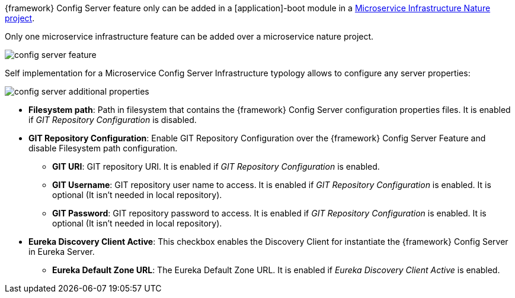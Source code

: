 
:fragment:

{framework} Config Server feature only can be added in a [application]-boot module in a <<microservice-nature,Microservice Infrastructure Nature project>>.

Only one microservice infrastructure feature can be added over a microservice nature project.

image::altemista-cloudfwk-documentation/microservices/config_server_feature.png[align="center"]

Self implementation for a Microservice Config Server Infrastructure typology allows to configure any server properties:

image::altemista-cloudfwk-documentation/microservices/config_server_additional_properties.png[align="center"]

* *Filesystem path*: Path in filesystem that contains the {framework} Config Server configuration properties files. It is enabled if _GIT Repository Configuration_ is disabled.
* *GIT Repository Configuration*: Enable GIT Repository Configuration over the {framework} Config Server Feature and disable Filesystem path configuration.
** *GIT URI*: GIT repository URI. It is enabled if _GIT Repository Configuration_ is enabled.
** *GIT Username*: GIT repository user name to access. It is enabled if _GIT Repository Configuration_ is enabled. It is optional (It isn't needed in local repository). 
** *GIT Password*: GIT repository password to access. It is enabled if _GIT Repository Configuration_ is enabled. It is optional (It isn't needed in local repository).
* *Eureka Discovery Client Active*: This checkbox enables the Discovery Client for instantiate the {framework} Config Server in Eureka Server.
** *Eureka Default Zone URL*: The Eureka Default Zone URL. It is enabled if _Eureka Discovery Client Active_ is enabled.
